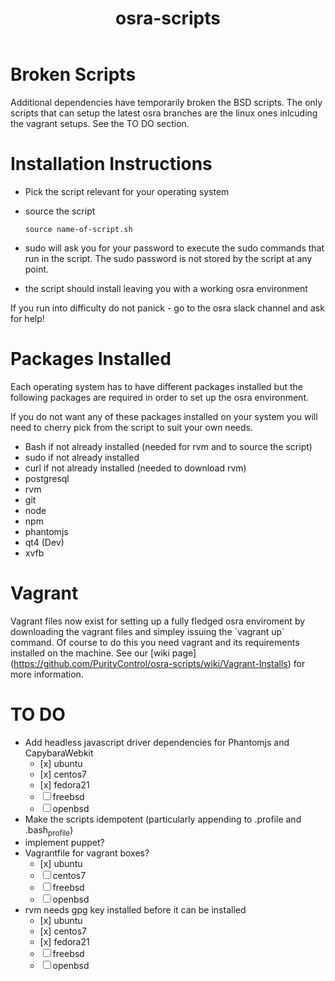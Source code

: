 #+TITLE: osra-scripts


* Broken Scripts

Additional dependencies have temporarily broken the BSD scripts. The only scripts that can
setup the latest osra branches are the linux ones inlcuding the vagrant setups. See the TO DO section.

* Installation Instructions


- Pick the script relevant for your operating system
- source the script
  #+BEGIN_SRC 
  source name-of-script.sh
  #+END_SRC

- sudo will ask you for your password to execute the sudo commands that run in the script. The sudo password is not stored by the script at any point.
- the script should install leaving you with a working osra environment

If you run into difficulty do not panick - go to the osra slack channel and ask for help!

* Packages Installed

Each operating system has to have different packages installed but the following packages are required in order to set up the osra environment.

If you do not want any of these packages installed on your system you will need to cherry pick from the script to suit your own needs.

- Bash if not already installed (needed for rvm and to source the script)
- sudo if not already installed
- curl if not already installed (needed to download rvm)
- postgresql
- rvm
- git
- node
- npm
- phantomjs
- qt4 (Dev)
- xvfb

* Vagrant

Vagrant files now exist for setting up a fully fledged osra enviroment by downloading the vagrant files
and simpley issuing the `vagrant up` command. Of course to do this you need vagrant and its requirements installed on the machine. See our [wiki page] (https://github.com/PurityControl/osra-scripts/wiki/Vagrant-Installs) for more information.

* TO DO


- Add headless javascript driver dependencies for Phantomjs and CapybaraWebkit
  - [x] ubuntu
  - [x] centos7
  - [x] fedora21
  - [ ] freebsd
  - [ ] openbsd
- Make the scripts idempotent (particularly appending to .profile and .bash_profile)
- implement puppet?
- Vagrantfile for vagrant boxes?
  - [x] ubuntu
  - [ ] centos7
  - [ ] freebsd
  - [ ] openbsd
- rvm needs gpg key installed before it can be installed
  - [x] ubuntu
  - [x] centos7
  - [x] fedora21
  - [ ] freebsd
  - [ ] openbsd
